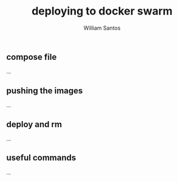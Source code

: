 #+TITLE:  deploying to docker swarm
#+AUTHOR: William Santos
#+EMAIL:  w@wsantos.net

#+ID:               level4.deploy
#+LANGUAGE:         en
#+STARTUP:          showall
#+EXPORT_FILE_NAME: level4-deploy


** compose file
...

** pushing the images
...

** deploy and rm
...

** useful commands
...

